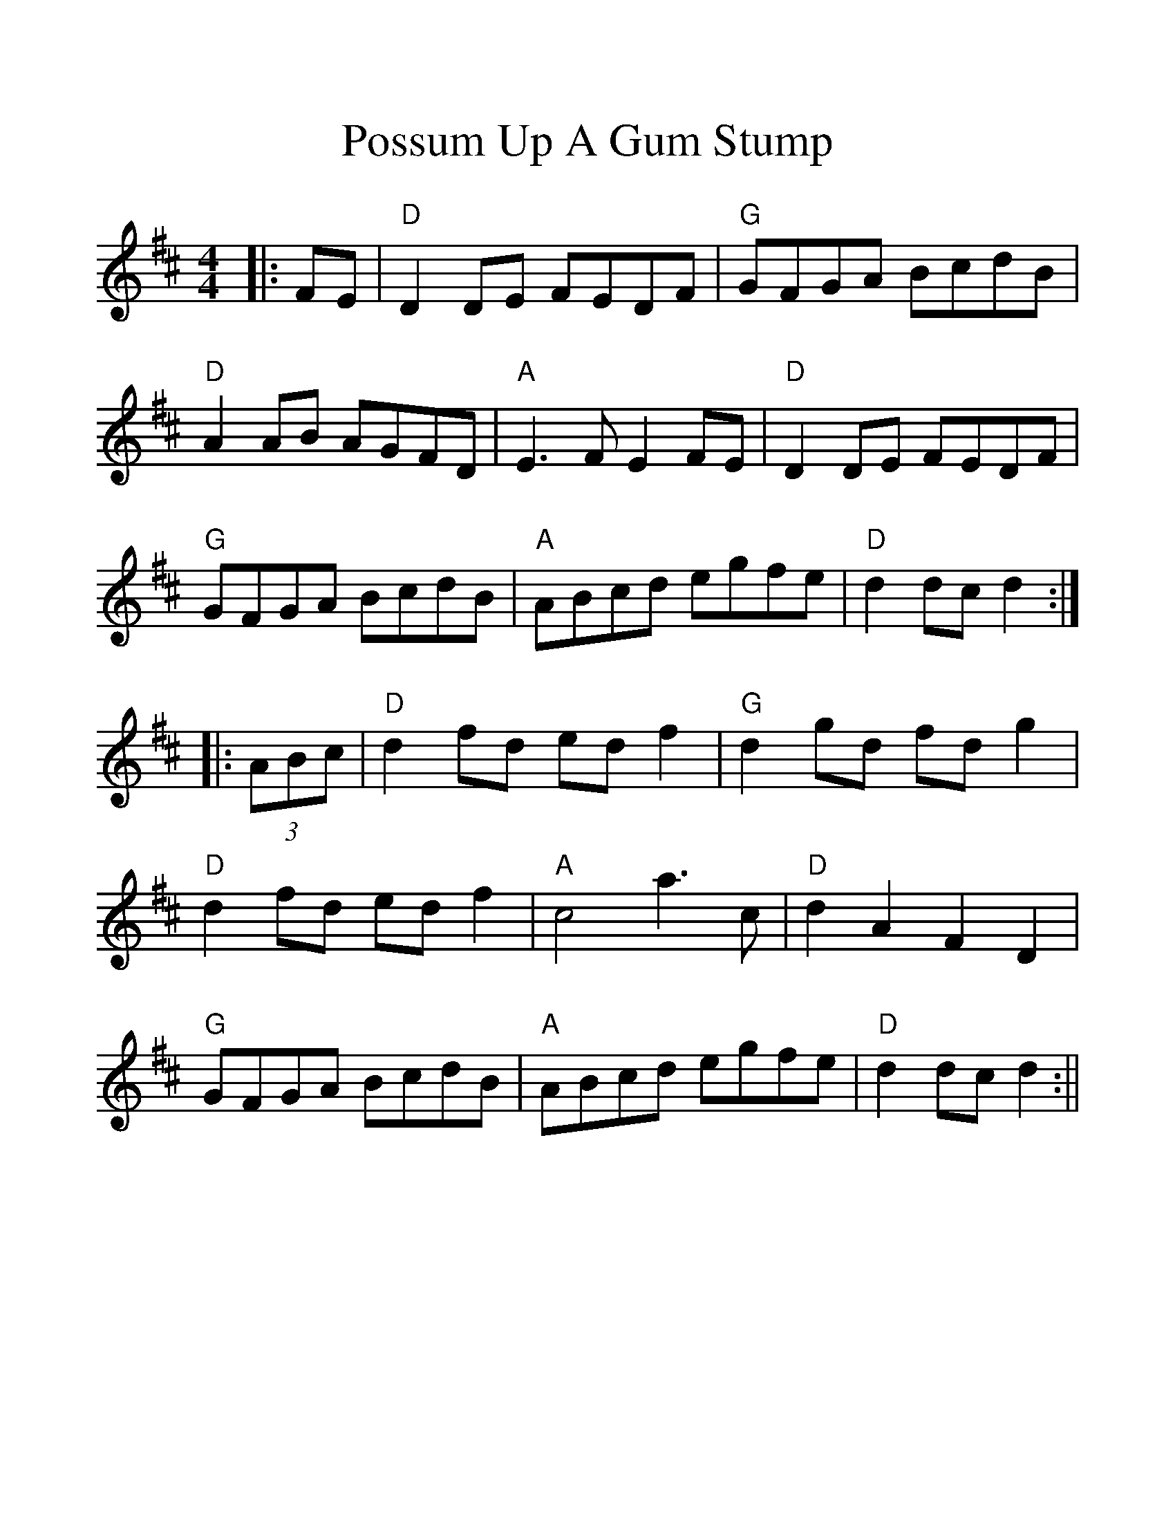 %%scale 1.2
%%format dulcimer.fmt
X:1
T:Possum Up A Gum Stump
M:4/4
L:1/8
R:Reel
K:D
|:FE|"D"D2 DE FEDF|"G"GFGA BcdB|"D"A2 AB AGFD|"A"E3 FE2 FE\
|"D"D2 DE FEDF|"G"GFGA BcdB|"A"ABcd egfe|"D"d2 dc d2 :|
|:(3ABc|"D"d2 fd ed f2|"G"d2 gd fd g2|"D"d2 fd ed f2|"A"c4 a3 c\
|"D"d2 A2 F2 D2|"G"GFGA BcdB|"A"ABcd egfe|"D"d2 dc d2:||
